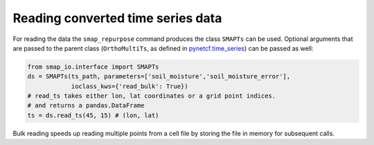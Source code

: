 Reading converted time series data
----------------------------------

For reading the data the ``smap_repurpose`` command produces the class
``SMAPTs`` can be used. Optional arguments that are passed to the parent class
(``OrthoMultiTs``, as defined in `pynetcf.time_series <https://github.com/TUW-GEO/pynetCF/blob/master/pynetcf/time_series.py>`_)
can be passed as well:

.. code-block:: python

    from smap_io.interface import SMAPTs
    ds = SMAPTs(ts_path, parameters=['soil_moisture','soil_moisture_error'],
                ioclass_kws={'read_bulk': True})
    # read_ts takes either lon, lat coordinates or a grid point indices.
    # and returns a pandas.DataFrame
    ts = ds.read_ts(45, 15) # (lon, lat)


Bulk reading speeds up reading multiple points from a cell file by storing the
file in memory for subsequent calls.